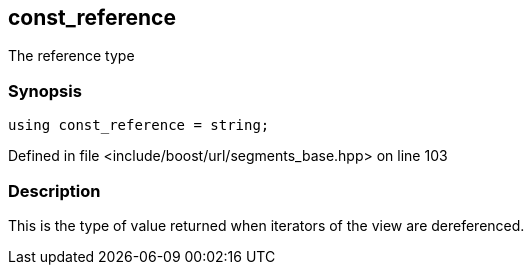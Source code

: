 :relfileprefix: ../../../
[#230851120AB77683ADE51FBB0A98C3BB91D77897]
== const_reference

pass:v,q[The reference type]


=== Synopsis

[source,cpp,subs="verbatim,macros,-callouts"]
----
using const_reference = string;
----

Defined in file <include/boost/url/segments_base.hpp> on line 103

=== Description

pass:v,q[This is the type of value returned when] pass:v,q[iterators of the view are dereferenced.]


